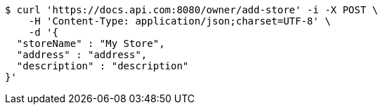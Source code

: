 [source,bash]
----
$ curl 'https://docs.api.com:8080/owner/add-store' -i -X POST \
    -H 'Content-Type: application/json;charset=UTF-8' \
    -d '{
  "storeName" : "My Store",
  "address" : "address",
  "description" : "description"
}'
----